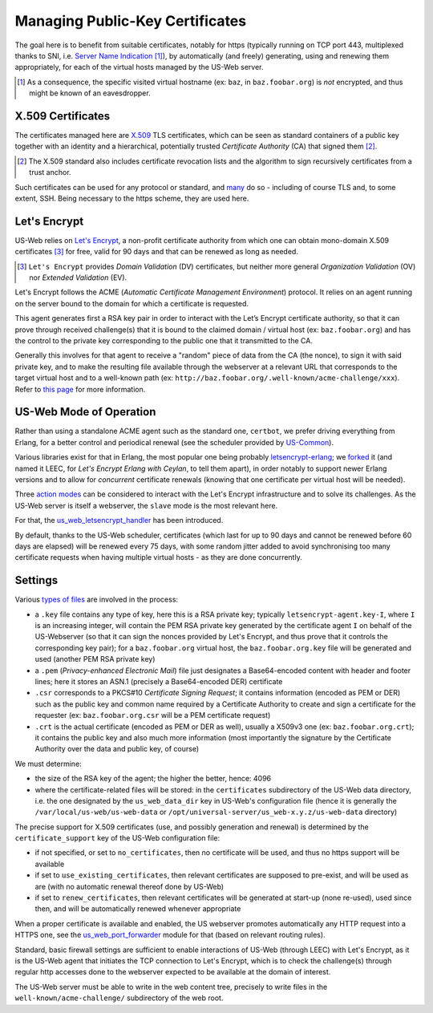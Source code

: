 
--------------------------------
Managing Public-Key Certificates
--------------------------------

The goal here is to benefit from suitable certificates, notably for https (typically running on TCP port 443, multiplexed thanks to SNI, i.e. `Server Name Indication <Server Name Indication>`_ [#]_), by automatically (and freely) generating, using and renewing them appropriately, for each of the virtual hosts managed by the US-Web server.


.. [#] As a consequence, the specific visited virtual hostname (ex: ``baz``, in  ``baz.foobar.org``) is *not* encrypted, and thus might be known of an eavesdropper.



X.509 Certificates
==================

The certificates managed here are `X.509 <https://en.wikipedia.org/wiki/X.509>`_ TLS certificates, which can be seen as standard containers of a public key together with an identity and a hierarchical, potentially trusted *Certificate Authority* (CA) that signed them [#]_.

.. [#] The X.509 standard also includes certificate revocation lists and the algorithm to sign recursively certificates from a trust anchor.

Such certificates can be used for any protocol or standard, and `many <https://en.wikipedia.org/wiki/X.509#Major_protocols_and_standards_using_X.509_certificates>`_ do so - including of course TLS and, to some extent, SSH. Being necessary to the https scheme, they are used here.



Let's Encrypt
=============

US-Web relies on `Let's Encrypt <https://letsencrypt.org>`_, a non-profit certificate authority from which one can obtain mono-domain X.509 certificates [#]_ for free, valid for 90 days and that can be renewed as long as needed.

.. [#] ``Let's Encrypt`` provides *Domain Validation* (DV) certificates, but neither more general *Organization Validation* (OV) nor *Extended Validation* (EV).

Let's Encrypt follows the ACME (*Automatic Certificate Management Environment*) protocol. It relies on an agent running on the server bound to the domain for which a certificate is requested.

This agent generates first a RSA key pair in order to interact with the Let’s Encrypt certificate authority, so that it can prove through received challenge(s) that it is bound to the claimed domain / virtual host (ex: ``baz.foobar.org``) and has the control to the private key corresponding to the public one that it transmitted to the CA.

Generally this involves for that agent to receive a "random" piece of data from the CA (the nonce), to sign it with said private key, and to make the resulting file available through the webserver at a relevant URL that corresponds to the target virtual host and to a well-known path (ex: ``http://baz.foobar.org/.well-known/acme-challenge/xxx``). Refer to `this page <https://letsencrypt.org/how-it-works/>`_ for more information.




US-Web Mode of Operation
========================

Rather than using a standalone ACME agent such as the standard one, ``certbot``, we prefer driving everything from Erlang, for a better control and periodical renewal (see the scheduler provided by `US-Common <https://github.com/Olivier-Boudeville/us-common/blob/master/src/class_USScheduler.erl>`_).

Various libraries exist for that in Erlang, the most popular one being probably `letsencrypt-erlang <https://github.com/gbour/letsencrypt-erlang>`_; we `forked <https://github.com/Olivier-Boudeville/letsencrypt-erlang>`_ it (and named it LEEC, for *Let's Encrypt Erlang with Ceylan*, to tell them apart), in order notably to support newer Erlang versions and to allow for *concurrent* certificate renewals (knowing that one certificate per virtual host will be needed).

Three `action modes <https://github.com/Olivier-Boudeville/letsencrypt-erlang#action-modes>`_ can be considered to interact with the Let's Encrypt infrastructure and to solve its challenges. As the US-Web server is itself a webserver, the ``slave`` mode is the most relevant here.

For that, the `us_web_letsencrypt_handler <https://github.com/Olivier-Boudeville/us-web/blob/master/src/us_web_letsencrypt_handler.erl>`_ has been introduced.

By default, thanks to the US-Web scheduler, certificates (which last for up to 90 days and cannot be renewed before 60 days are elapsed) will be renewed every 75 days, with some random jitter added to avoid synchronising too many certificate requests when having multiple virtual hosts - as they are done concurrently.



Settings
========

Various `types of files <https://crypto.stackexchange.com/questions/43697/what-is-the-difference-between-pem-csr-key-and-crt-and-other-such-file-ext>`_ are involved in the process:

- a ``.key`` file contains any type of key, here this is a RSA private key; typically ``letsencrypt-agent.key-I``, where ``I`` is an increasing integer, will contain the PEM RSA private key generated by the certificate agent ``I`` on behalf of the US-Webserver (so that it can sign the nonces provided by Let's Encrypt, and thus prove that it controls the corresponding key pair); for a ``baz.foobar.org`` virtual host, the ``baz.foobar.org.key`` file will be generated and used (another PEM RSA private key)
- a ``.pem`` (*Privacy-enhanced Electronic Mail*) file just designates a Base64-encoded content with header and footer lines; here it stores an ASN.1 (precisely a Base64-encoded DER) certificate
- ``.csr`` corresponds to a PKCS#10 *Certificate Signing Request*; it contains information (encoded as PEM or DER) such as the public key and common name required by a Certificate Authority to create and sign a certificate for the requester (ex: ``baz.foobar.org.csr`` will be a PEM certificate request)
- ``.crt`` is the actual certificate (encoded as PEM or DER as well), usually a X509v3 one (ex: ``baz.foobar.org.crt``); it contains the public key and also much more information (most importantly the signature by the Certificate Authority over the data and public key, of course)


We must determine:

- the size of the RSA key of the agent; the higher the better, hence: 4096
- where the certificate-related files will be stored: in the ``certificates`` subdirectory of the US-Web data directory, i.e. the one designated by the ``us_web_data_dir`` key in US-Web's configuration file (hence it is generally the ``/var/local/us-web/us-web-data`` or ``/opt/universal-server/us_web-x.y.z/us-web-data`` directory)


The precise support for X.509 certificates (use, and possibly generation and renewal) is determined by the ``certificate_support`` key of the US-Web configuration file:

- if not specified, or set to ``no_certificates``, then no certificate will be used, and thus no https support will be available
- if set to ``use_existing_certificates``, then relevant certificates are supposed to pre-exist, and will be used as are (with no automatic renewal thereof done by US-Web)
- if set to ``renew_certificates``, then relevant certificates will be generated at start-up (none re-used), used since then, and will be automatically renewed whenever appropriate

.. comment letsencrypt-erlang must be able to write on the webserver, at the root of the website.


When a proper certificate is available and enabled, the US webserver promotes automatically any HTTP request into a HTTPS one, see the `us_web_port_forwarder <https://github.com/Olivier-Boudeville/us-web/blob/master/src/us_web_port_forwarder.erl>`_ module for that (based on relevant routing rules).


Standard, basic firewall settings are sufficient to enable interactions of US-Web (through LEEC) with Let's Encrypt, as it is the US-Web agent that initiates the TCP connection to Let's Encrypt, which is to check the challenge(s) through regular http accesses done to the webserver expected to be available at the domain of interest.

The US-Web server must be able to write in the web content tree, precisely to write files in the ``well-known/acme-challenge/`` subdirectory of the web root.
